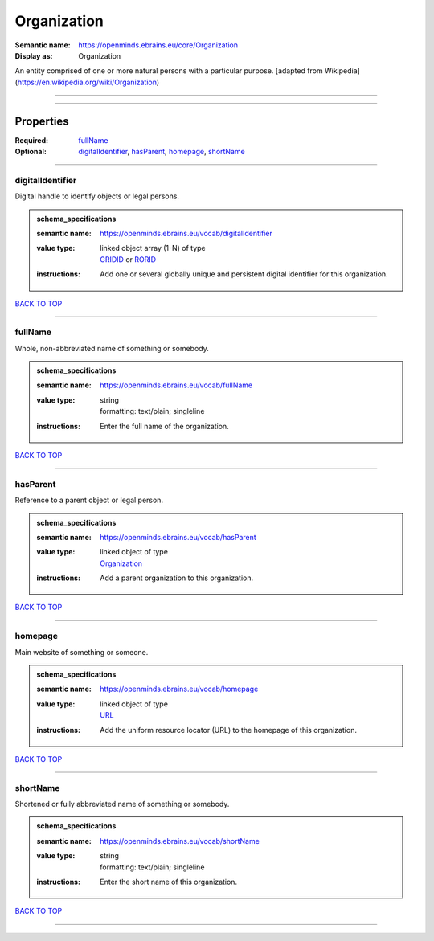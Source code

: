 ############
Organization
############

:Semantic name: https://openminds.ebrains.eu/core/Organization

:Display as: Organization

An entity comprised of one or more natural persons with a particular purpose. [adapted from Wikipedia](https://en.wikipedia.org/wiki/Organization)


------------

------------

Properties
##########

:Required: `fullName <fullName_heading_>`_
:Optional: `digitalIdentifier <digitalIdentifier_heading_>`_, `hasParent <hasParent_heading_>`_, `homepage <homepage_heading_>`_, `shortName <shortName_heading_>`_

------------

.. _digitalIdentifier_heading:

*****************
digitalIdentifier
*****************

Digital handle to identify objects or legal persons.

.. admonition:: schema_specifications

   :semantic name: https://openminds.ebrains.eu/vocab/digitalIdentifier
   :value type: | linked object array \(1-N\) of type
                | `GRIDID <https://openminds-documentation.readthedocs.io/en/v1.0/schema_specifications/core/miscellaneous/GRIDID.html>`_ or `RORID <https://openminds-documentation.readthedocs.io/en/v1.0/schema_specifications/core/miscellaneous/RORID.html>`_
   :instructions: Add one or several globally unique and persistent digital identifier for this organization.

`BACK TO TOP <Organization_>`_

------------

.. _fullName_heading:

********
fullName
********

Whole, non-abbreviated name of something or somebody.

.. admonition:: schema_specifications

   :semantic name: https://openminds.ebrains.eu/vocab/fullName
   :value type: | string
                | formatting: text/plain; singleline
   :instructions: Enter the full name of the organization.

`BACK TO TOP <Organization_>`_

------------

.. _hasParent_heading:

*********
hasParent
*********

Reference to a parent object or legal person.

.. admonition:: schema_specifications

   :semantic name: https://openminds.ebrains.eu/vocab/hasParent
   :value type: | linked object of type
                | `Organization <https://openminds-documentation.readthedocs.io/en/v1.0/schema_specifications/core/actors/organization.html>`_
   :instructions: Add a parent organization to this organization.

`BACK TO TOP <Organization_>`_

------------

.. _homepage_heading:

********
homepage
********

Main website of something or someone.

.. admonition:: schema_specifications

   :semantic name: https://openminds.ebrains.eu/vocab/homepage
   :value type: | linked object of type
                | `URL <https://openminds-documentation.readthedocs.io/en/v1.0/schema_specifications/core/miscellaneous/URL.html>`_
   :instructions: Add the uniform resource locator (URL) to the homepage of this organization.

`BACK TO TOP <Organization_>`_

------------

.. _shortName_heading:

*********
shortName
*********

Shortened or fully abbreviated name of something or somebody.

.. admonition:: schema_specifications

   :semantic name: https://openminds.ebrains.eu/vocab/shortName
   :value type: | string
                | formatting: text/plain; singleline
   :instructions: Enter the short name of this organization.

`BACK TO TOP <Organization_>`_

------------

